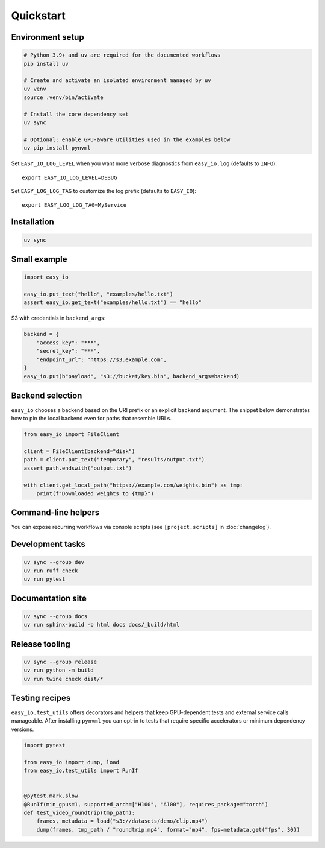 Quickstart
==========

Environment setup
-----------------

.. code-block:: bash

   # Python 3.9+ and uv are required for the documented workflows
   pip install uv

   # Create and activate an isolated environment managed by uv
   uv venv
   source .venv/bin/activate

   # Install the core dependency set
   uv sync

   # Optional: enable GPU-aware utilities used in the examples below
   uv pip install pynvml

Set ``EASY_IO_LOG_LEVEL`` when you want more verbose diagnostics from
``easy_io.log`` (defaults to ``INFO``)::

   export EASY_IO_LOG_LEVEL=DEBUG

Set ``EASY_LOG_LOG_TAG`` to customize the log prefix (defaults to ``EASY_IO``)::

   export EASY_LOG_LOG_TAG=MyService

Installation
------------

.. code-block:: bash

   uv sync

Small example
-------------

.. code-block:: python

   import easy_io

   easy_io.put_text("hello", "examples/hello.txt")
   assert easy_io.get_text("examples/hello.txt") == "hello"

S3 with credentials in ``backend_args``:

.. code-block:: python

   backend = {
       "access_key": "***",
       "secret_key": "***",
       "endpoint_url": "https://s3.example.com",
   }
   easy_io.put(b"payload", "s3://bucket/key.bin", backend_args=backend)

Backend selection
-----------------

``easy_io`` chooses a backend based on the URI prefix or an explicit ``backend``
argument. The snippet below demonstrates how to pin the local backend even for
paths that resemble URLs.

.. code-block:: python

   from easy_io import FileClient

   client = FileClient(backend="disk")
   path = client.put_text("temporary", "results/output.txt")
   assert path.endswith("output.txt")

   with client.get_local_path("https://example.com/weights.bin") as tmp:
       print(f"Downloaded weights to {tmp}")

Command-line helpers
--------------------

You can expose recurring workflows via console scripts (see
``[project.scripts]`` in :doc:`changelog`).

Development tasks
-----------------

.. code-block:: bash

   uv sync --group dev
   uv run ruff check
   uv run pytest

Documentation site
------------------

.. code-block:: bash

   uv sync --group docs
   uv run sphinx-build -b html docs docs/_build/html

Release tooling
---------------

.. code-block:: bash

   uv sync --group release
   uv run python -m build
   uv run twine check dist/*


Testing recipes
---------------

``easy_io.test_utils`` offers decorators and helpers that keep GPU-dependent
tests and external service calls manageable. After installing ``pynvml`` you
can opt-in to tests that require specific accelerators or minimum dependency
versions.

.. code-block:: python

   import pytest

   from easy_io import dump, load
   from easy_io.test_utils import RunIf


   @pytest.mark.slow
   @RunIf(min_gpus=1, supported_arch=["H100", "A100"], requires_package="torch")
   def test_video_roundtrip(tmp_path):
       frames, metadata = load("s3://datasets/demo/clip.mp4")
       dump(frames, tmp_path / "roundtrip.mp4", format="mp4", fps=metadata.get("fps", 30))
